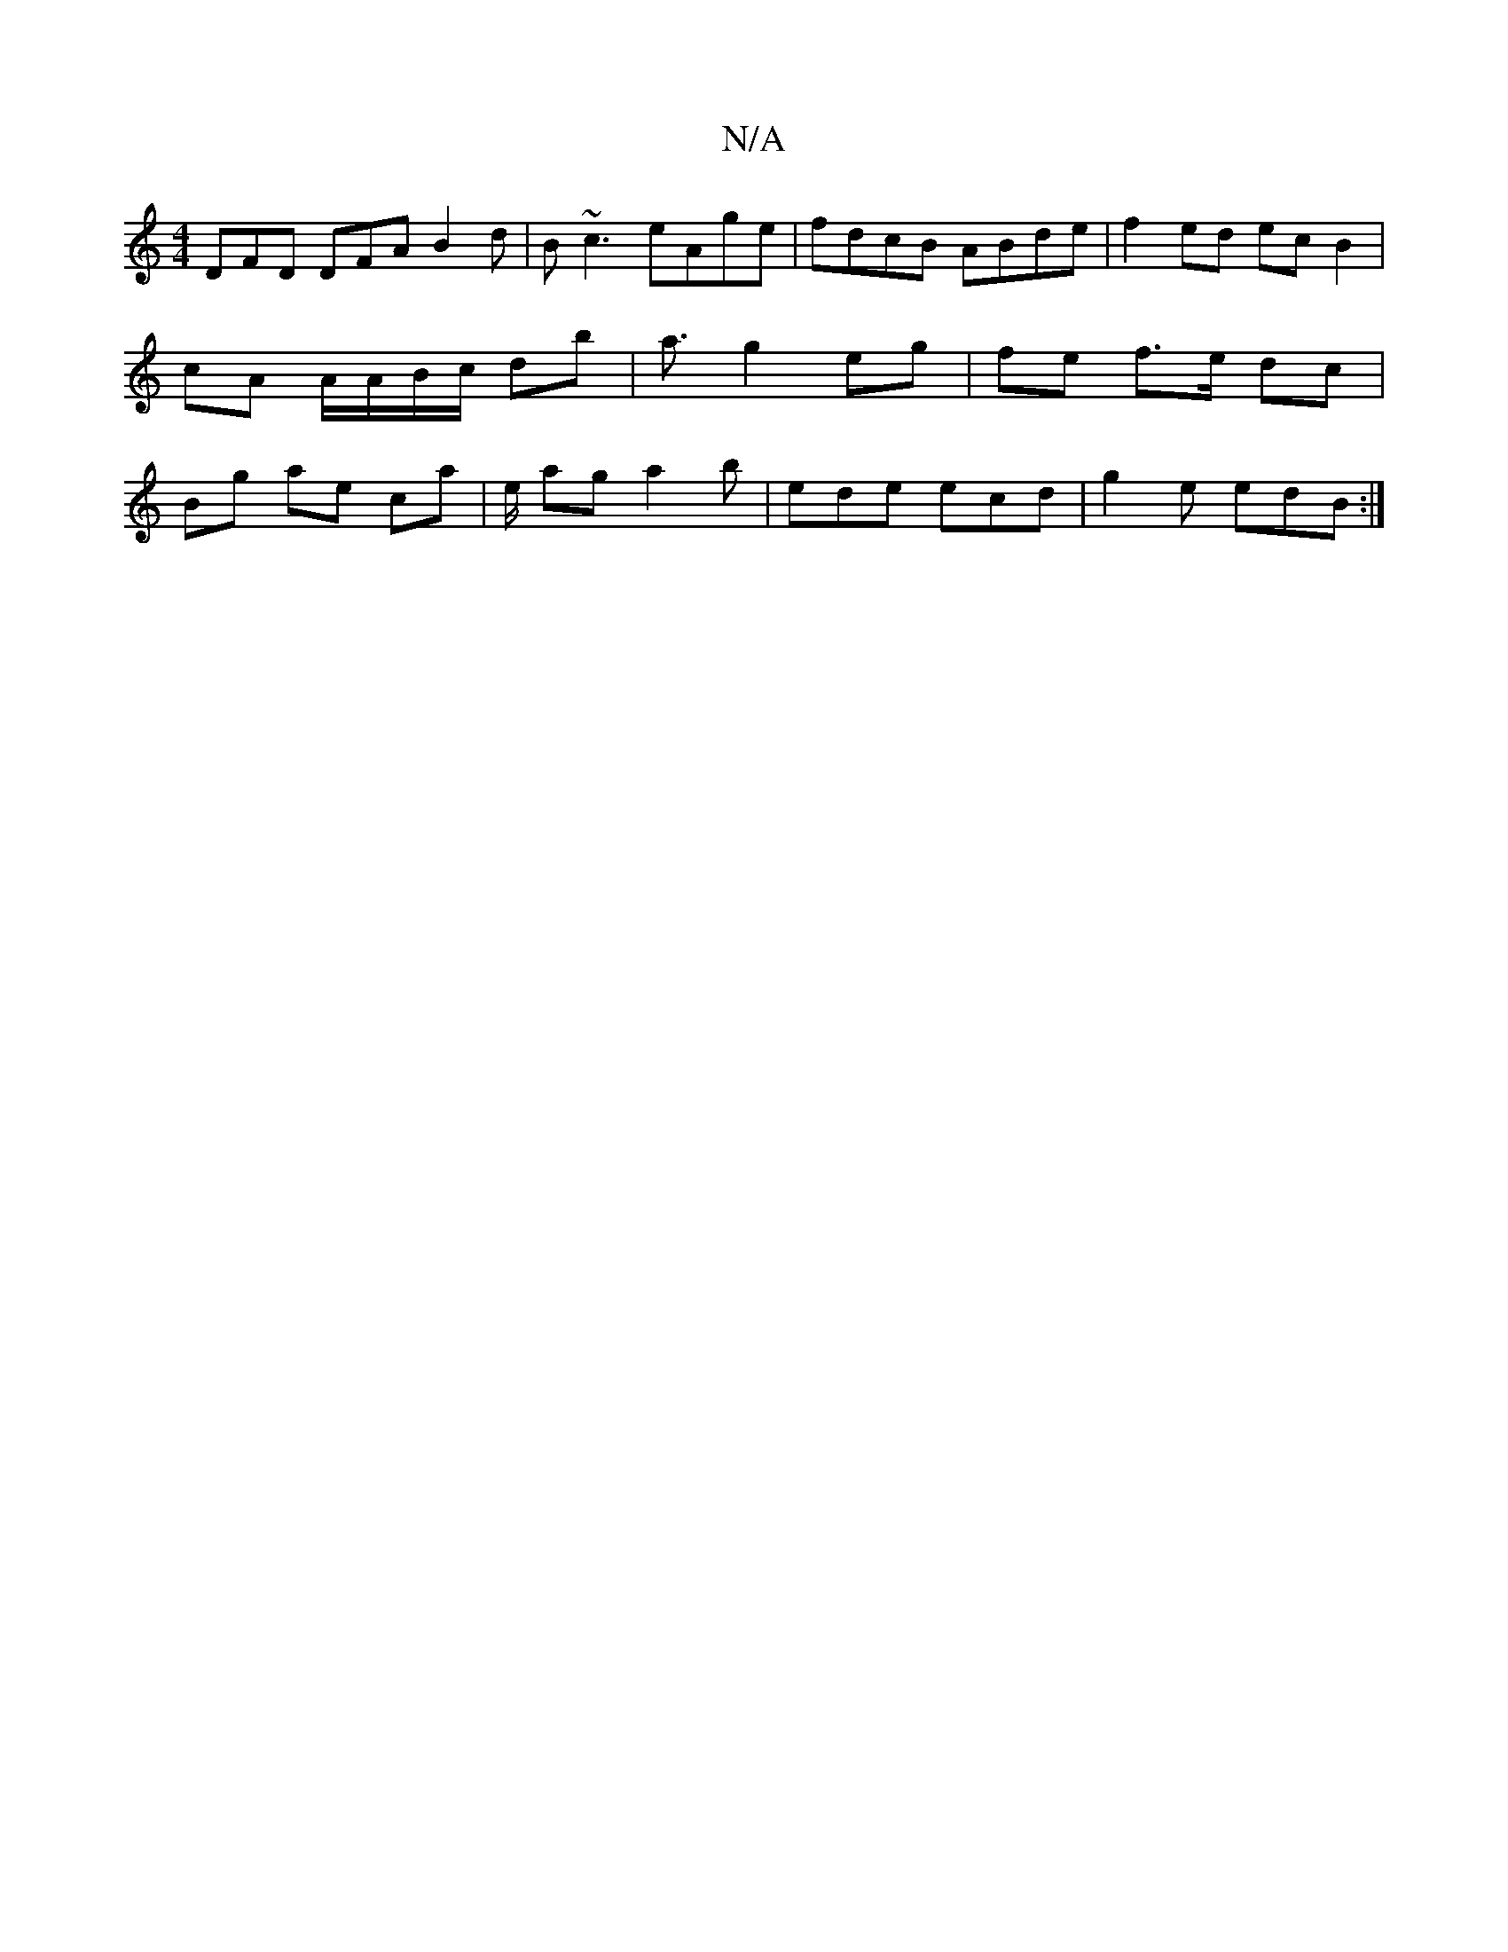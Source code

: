 X:1
T:N/A
M:4/4
R:N/A
K:Cmajor
DFD DFA B2 d | B~c3 eAge | fdcB ABde | f2 ed ec B2 | cA A/A/B/c/ db|a3/ g2 eg | fe f>e dc | Bg ae ca | e/- ag a2 b|ede ecd|g2e edB:|

|:gd|dBBG A3|
z Bf gec | d2 (A G) AF | GF GA _cB |
c3 G B3 A | EE-